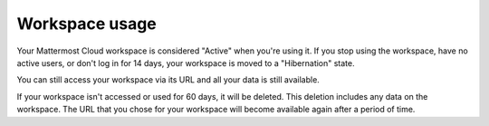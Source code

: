 Workspace usage
===============

Your Mattermost Cloud workspace is considered "Active" when you're using it. If you stop using the workspace, have no active users, or don't log in for 14 days, your workspace is moved to a "Hibernation" state.

You can still access your workspace via its URL and all your data is still available.

If your workspace isn't accessed or used for 60 days, it will be deleted. This deletion includes any data on the workspace. The URL that you chose for your workspace will become available again after a period of time.
